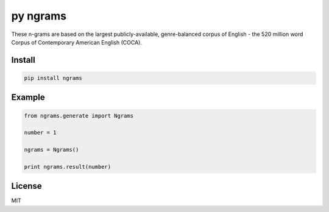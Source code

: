 ##########
py ngrams
##########

These n-grams are based on the largest publicly-available, genre-balanced corpus of English - the 520 million word Corpus of Contemporary American English (COCA).

.. image:: https://badge.fury.io/py/ngrams.svg
    :target: https://pypi.python.org/pypi/ngrams

=======
Install
=======

.. code-block:: bash

    pip install ngrams

=======
Example
=======

.. code-block:: python

    from ngrams.generate import Ngrams

    number = 1

    ngrams = Ngrams()

    print ngrams.result(number)

=======
License
=======

MIT
